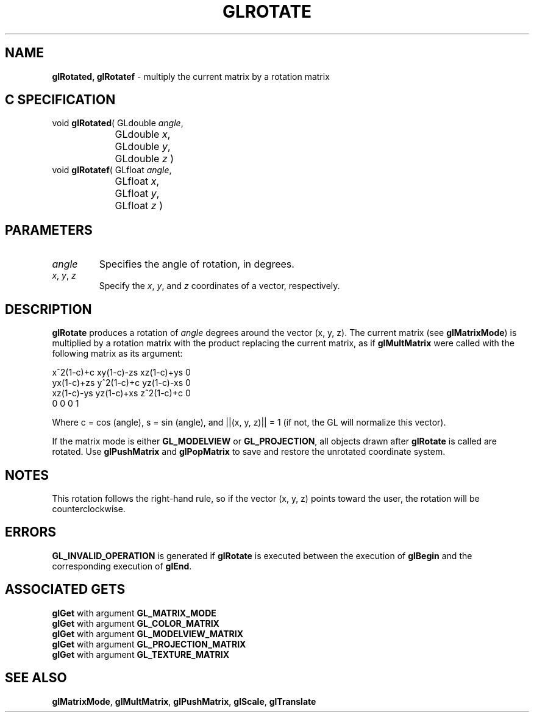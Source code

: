 '\" e  
'\"macro stdmacro
.ds Vn Version 1.2
.ds Dt 24 September 1999
.ds Re Release 1.2.1
.ds Dp May 22 14:46
.ds Dm 3 May 22 14:
.ds Xs 52762     5
.TH GLROTATE 3G
.SH NAME
.B "glRotated, glRotatef
\- multiply the current matrix by a rotation matrix

.SH C SPECIFICATION
void \f3glRotated\fP(
GLdouble \fIangle\fP,
.nf
.ta \w'\f3void \fPglRotated( 'u
	GLdouble \fIx\fP,
	GLdouble \fIy\fP,
	GLdouble \fIz\fP )
.fi
void \f3glRotatef\fP(
GLfloat \fIangle\fP,
.nf
.ta \w'\f3void \fPglRotatef( 'u
	GLfloat \fIx\fP,
	GLfloat \fIy\fP,
	GLfloat \fIz\fP )
.fi

.SH PARAMETERS
.TP \w'\f2angle\fP\ \ 'u 
\f2angle\fP
Specifies the angle of rotation, in degrees.
.TP
\f2x\fP, \f2y\fP, \f2z\fP
Specify the \f2x\fP, \f2y\fP, and \f2z\fP coordinates of a vector, respectively. 
.SH DESCRIPTION
\%\f3glRotate\fP produces a rotation of \f2angle\fP degrees around 
the vector (x, y, z).
The current matrix (see \%\f3glMatrixMode\fP) is multiplied by a rotation 
matrix with the product
replacing the current matrix, as if \%\f3glMultMatrix\fP were called
with the following matrix as its argument:
.P

.Bd -literal
  x^2(1-c)+c     xy(1-c)-zs     xz(1-c)+ys     0
  yx(1-c)+zs     y^2(1-c)+c     yz(1-c)-xs     0
  xz(1-c)-ys     yz(1-c)+xs     z^2(1-c)+c     0
       0              0               0        1
.Ed

.P
.sp
Where c = cos (angle), s = sin (angle), and 
||(x, y, z)|| = 1 (if not, the GL 
will normalize this vector).
.sp
.sp
.P
If the matrix mode is either \%\f3GL_MODELVIEW\fP or \%\f3GL_PROJECTION\fP,
all objects drawn after \%\f3glRotate\fP is called are rotated.
Use \%\f3glPushMatrix\fP and \%\f3glPopMatrix\fP to save and restore
the unrotated coordinate system.
.SH NOTES
This rotation follows the right-hand rule, so
if the vector (x, y, z) points toward the
user, the rotation will be counterclockwise.
.SH ERRORS
\%\f3GL_INVALID_OPERATION\fP is generated if \%\f3glRotate\fP
is executed between the execution of \%\f3glBegin\fP
and the corresponding execution of \%\f3glEnd\fP.
.SH ASSOCIATED GETS
\%\f3glGet\fP with argument \%\f3GL_MATRIX_MODE\fP
.br
\%\f3glGet\fP with argument \%\f3GL_COLOR_MATRIX\fP
.br
\%\f3glGet\fP with argument \%\f3GL_MODELVIEW_MATRIX\fP
.br
\%\f3glGet\fP with argument \%\f3GL_PROJECTION_MATRIX\fP
.br
\%\f3glGet\fP with argument \%\f3GL_TEXTURE_MATRIX\fP
.SH SEE ALSO
\%\f3glMatrixMode\fP,
\%\f3glMultMatrix\fP,
\%\f3glPushMatrix\fP,
\%\f3glScale\fP,
\%\f3glTranslate\fP
